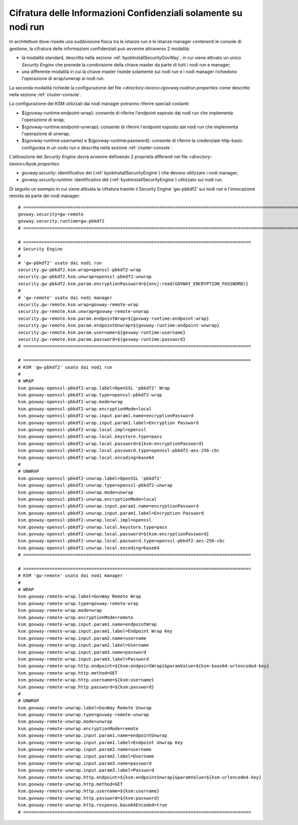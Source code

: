 .. _configAvanzataByokSecurityGovWayRemoto:

Cifratura delle Informazioni Confidenziali solamente su nodi run
-------------------------------------------------------------------

In architetture dove risiede una suddivisione fisica tra le istanze run e le istanze manager contenenti le console di gestione, la cifratura delle informazioni confidenziali può avvenire attraverso 2 modalità:

- la modalità standard, descritta nella sezione :ref:`byokInstallSecurityGovWay`, in cui viene attivato un unico *Security Engine* che prevede la condivisione della chiave master da parte di tutti i nodi run e manager;
- una differente modalità in cui la chiave master risiede solamente sui nodi run e i nodi manager richiedono l'operazione di wrap/unwrap ai nodi run.

La seconda modalità richiede la configurazione del file *<directory-lavoro>/govway.nodirun.properties* come descritto nella sezione :ref:`cluster-console`.

La configurazione dei KSM utilizzati dai nodi manager potranno riferire speciali costanti:

- ${govway-runtime:endpoint-wrap}: consente di riferire l'endpoint esposto dai nodi run che implementa l'operazione di wrap;
- ${govway-runtime:endpoint-unwrap}: consente di riferire l'endpoint esposto dai nodi run che implementa l'operazione di unwrap;
- ${govway-runtime:username} e ${govway-runtime:password}: consente di riferire la credenziale http-basic configurata in un nodo run e descritta nella sezione :ref:`cluster-console`.

L'attivazione del *Security Engine* dovrà avvenire definendo 2 proprietà differenti nel file *<directory-lavoro>/byok.properties*:

- *govway.security*: identificativo del (:ref:`byokInstallSecurityEngine`) che devono utilizzare i nodi manager;
- *govway.security.runtime*: identificativo del (:ref:`byokInstallSecurityEngine`) utilizzato sui nodi run.

Di seguito un esempio in cui viene attivata la cifratura tramite il Security Engine 'gw-pbkdf2' sui nodi run e l'invocazione remota da parte dei nodi manager:

::

    # =======================================================================================================================
    govway.security=gw-remote
    govway.security.runtime=gw-pbkdf2
    # =======================================================================================================================

    # =======================================================================================
    # Security Engine
    #
    # 'gw-pbkdf2' usato dai nodi run
    security.gw-pbkdf2.ksm.wrap=openssl-pbkdf2-wrap
    security.gw-pbkdf2.ksm.unwrap=openssl-pbkdf2-unwrap
    security.gw-pbkdf2.ksm.param.encryptionPassword=${envj:read(GOVWAY_ENCRYPTION_PASSWORD)}
    #
    # 'gw-remote' usato dai nodi manager
    security.gw-remote.ksm.wrap=govway-remote-wrap
    security.gw-remote.ksm.unwrap=govway-remote-unwrap
    security.gw-remote.ksm.param.endpointWrap=${govway-runtime:endpoint-wrap}
    security.gw-remote.ksm.param.endpointUnwrap=${govway-runtime:endpoint-unwrap}
    security.gw-remote.ksm.param.username=${govway-runtime:username}
    security.gw-remote.ksm.param.password=${govway-runtime:password}
    # =======================================================================================
    
    # =======================================================================================
    # KSM 'gw-pbkdf2' usato dai nodi run
    #
    # WRAP
    ksm.govway-openssl-pbkdf2-wrap.label=OpenSSL 'pbkdf2' Wrap
    ksm.govway-openssl-pbkdf2-wrap.type=openssl-pbkdf2-wrap
    ksm.govway-openssl-pbkdf2-wrap.mode=wrap
    ksm.govway-openssl-pbkdf2-wrap.encryptionMode=local
    ksm.govway-openssl-pbkdf2-wrap.input.param1.name=encryptionPassword
    ksm.govway-openssl-pbkdf2-wrap.input.param1.label=Encryption Password
    ksm.govway-openssl-pbkdf2-wrap.local.impl=openssl
    ksm.govway-openssl-pbkdf2-wrap.local.keystore.type=pass
    ksm.govway-openssl-pbkdf2-wrap.local.password=${ksm:encryptionPassword}
    ksm.govway-openssl-pbkdf2-wrap.local.password.type=openssl-pbkdf2-aes-256-cbc
    ksm.govway-openssl-pbkdf2-wrap.local.encoding=base64
    #
    # UNWRAP
    ksm.govway-openssl-pbkdf2-unwrap.label=OpenSSL 'pbkdf2'
    ksm.govway-openssl-pbkdf2-unwrap.type=openssl-pbkdf2-unwrap
    ksm.govway-openssl-pbkdf2-unwrap.mode=unwrap
    ksm.govway-openssl-pbkdf2-unwrap.encryptionMode=local
    ksm.govway-openssl-pbkdf2-unwrap.input.param1.name=encryptionPassword
    ksm.govway-openssl-pbkdf2-unwrap.input.param1.label=Encryption Password
    ksm.govway-openssl-pbkdf2-unwrap.local.impl=openssl
    ksm.govway-openssl-pbkdf2-unwrap.local.keystore.type=pass
    ksm.govway-openssl-pbkdf2-unwrap.local.password=${ksm:encryptionPassword}
    ksm.govway-openssl-pbkdf2-unwrap.local.password.type=openssl-pbkdf2-aes-256-cbc
    ksm.govway-openssl-pbkdf2-unwrap.local.encoding=base64
    # =======================================================================================
        
    # =======================================================================================
    # KSM 'gw-remote' usato dai nodi manager
    #
    # WRAP
    ksm.govway-remote-wrap.label=GovWay Remote Wrap
    ksm.govway-remote-wrap.type=govway-remote-wrap
    ksm.govway-remote-wrap.mode=wrap
    ksm.govway-remote-wrap.encryptionMode=remote
    ksm.govway-remote-wrap.input.param1.name=endpointWrap
    ksm.govway-remote-wrap.input.param1.label=Endpoint Wrap Key
    ksm.govway-remote-wrap.input.param2.name=username
    ksm.govway-remote-wrap.input.param2.label=Username
    ksm.govway-remote-wrap.input.param3.name=password
    ksm.govway-remote-wrap.input.param3.label=Password
    ksm.govway-remote-wrap.http.endpoint=${ksm:endpointWrap}&paramValue=${ksm-base64-urlencoded-key}
    ksm.govway-remote-wrap.http.method=GET
    ksm.govway-remote-wrap.http.username=${ksm:username}
    ksm.govway-remote-wrap.http.password=${ksm:password}
    #
    # UNWRAP
    ksm.govway-remote-unwrap.label=GovWay Remote Unwrap
    ksm.govway-remote-unwrap.type=govway-remote-unwrap
    ksm.govway-remote-unwrap.mode=unwrap
    ksm.govway-remote-unwrap.encryptionMode=remote
    ksm.govway-remote-unwrap.input.param1.name=endpointUnwrap
    ksm.govway-remote-unwrap.input.param1.label=Endpoint Unwrap Key
    ksm.govway-remote-unwrap.input.param2.name=username
    ksm.govway-remote-unwrap.input.param2.label=Username
    ksm.govway-remote-unwrap.input.param3.name=password
    ksm.govway-remote-unwrap.input.param3.label=Password
    ksm.govway-remote-unwrap.http.endpoint=${ksm:endpointUnwrap}&paramValue=${ksm-urlencoded-key}
    ksm.govway-remote-unwrap.http.method=GET
    ksm.govway-remote-unwrap.http.username=${ksm:username}
    ksm.govway-remote-unwrap.http.password=${ksm:password}
    ksm.govway-remote-unwrap.http.response.base64Encoded=true
    # =======================================================================================
